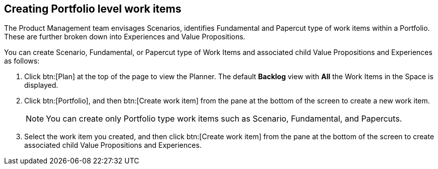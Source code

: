 [#creating_portfolio_level_work_items]
== Creating Portfolio level work items

The Product Management team envisages Scenarios, identifies Fundamental and Papercut type of work items within a Portfolio. These are further broken down into Experiences and Value Propositions.

You can create Scenario, Fundamental, or Papercut type of Work Items and associated child Value Propositions and Experiences as follows:

. Click btn:[Plan] at the top of the page to view the Planner. The default *Backlog* view with *All* the Work Items in the Space is displayed.
. Click btn:[Portfolio], and then btn:[Create work item] from the pane at the bottom of the screen to create a new work item.
+
NOTE: You can create only Portfolio type work items such as Scenario, Fundamental, and Papercuts.

. Select the work item you created, and then click btn:[Create work item] from the pane at the bottom of the screen to create associated child Value Propositions and Experiences.

